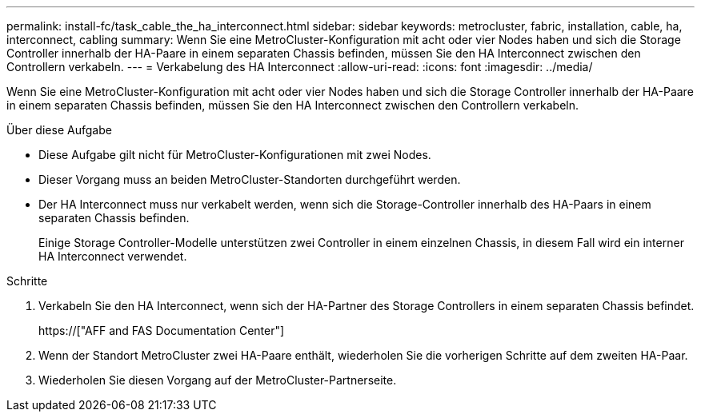 ---
permalink: install-fc/task_cable_the_ha_interconnect.html 
sidebar: sidebar 
keywords: metrocluster, fabric, installation, cable, ha, interconnect, cabling 
summary: Wenn Sie eine MetroCluster-Konfiguration mit acht oder vier Nodes haben und sich die Storage Controller innerhalb der HA-Paare in einem separaten Chassis befinden, müssen Sie den HA Interconnect zwischen den Controllern verkabeln. 
---
= Verkabelung des HA Interconnect
:allow-uri-read: 
:icons: font
:imagesdir: ../media/


[role="lead"]
Wenn Sie eine MetroCluster-Konfiguration mit acht oder vier Nodes haben und sich die Storage Controller innerhalb der HA-Paare in einem separaten Chassis befinden, müssen Sie den HA Interconnect zwischen den Controllern verkabeln.

.Über diese Aufgabe
* Diese Aufgabe gilt nicht für MetroCluster-Konfigurationen mit zwei Nodes.
* Dieser Vorgang muss an beiden MetroCluster-Standorten durchgeführt werden.
* Der HA Interconnect muss nur verkabelt werden, wenn sich die Storage-Controller innerhalb des HA-Paars in einem separaten Chassis befinden.
+
Einige Storage Controller-Modelle unterstützen zwei Controller in einem einzelnen Chassis, in diesem Fall wird ein interner HA Interconnect verwendet.



.Schritte
. Verkabeln Sie den HA Interconnect, wenn sich der HA-Partner des Storage Controllers in einem separaten Chassis befindet.
+
https://["AFF and FAS Documentation Center"]

. Wenn der Standort MetroCluster zwei HA-Paare enthält, wiederholen Sie die vorherigen Schritte auf dem zweiten HA-Paar.
. Wiederholen Sie diesen Vorgang auf der MetroCluster-Partnerseite.

